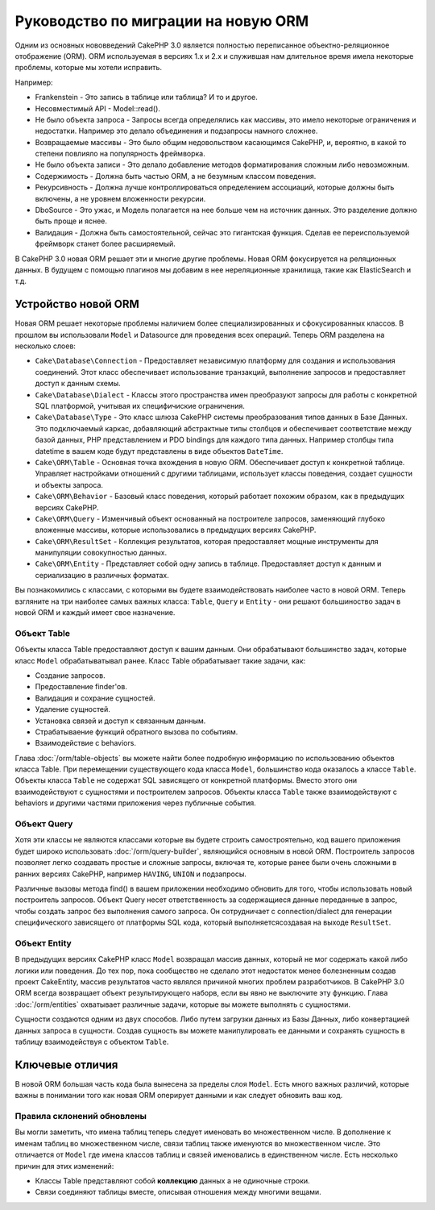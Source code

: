 Руководство по миграции на новую ORM
####################################

Одним из основных нововведений CakePHP 3.0 является полностью переписанное
объектно-реляционное отображение (ORM). ORM используемая в версиях 1.x и 2.x и
служившая нам длительное время имела некоторые проблемы, которые мы хотели исправить.

Например:

* Frankenstein - Это запись в таблице или таблица? И то и другое.
* Несовместимый API - Model::read().
* Не было объекта запроса - Запросы всегда определялись как массивы, это имело
  некоторые ограничения и недостатки. Например это делало объединения и подзапросы
  намного сложнее.
* Возвращаемые массивы - Это было общим недовольством касающимся CakePHP, и,
  вероятно, в какой то степени повлияло на популярность фреймворка.
* Не было объекта записи - Это делало добавление методов форматирования сложным
  либо невозможным.
* Содержимость - Должна быть частью ORM, а не безумным классом поведения.
* Рекурсивность - Должна лучше контроллироваться определением ассоциаций, которые
  должны быть включены, а не уровнем вложенности рекурсии.
* DboSource - Это ужас, и Модель полагается на нее больше чем на источник данных.
  Это разделение должно быть проще и яснее.
* Валидация - Должна быть самостоятельной, сейчас это гигантская функция. Сделав
  ее переиспользуемой фреймворк станет более расширяемый.

В CakePHP 3.0 новая ORM решает эти и многие другие проблемы. Новая ORM фокусируется
на реляционных данных. В будущем с помощью плагинов мы добавим в нее нереляционные
хранилища, такие как ElasticSearch и т.д.

Устройство новой ORM
====================

Новая ORM решает некоторые проблемы наличием более специализированных и
сфокусированных классов. В прошлом вы использовали ``Model`` и Datasource для
проведения всех операций. Теперь ORM разделена на несколько слоев:

* ``Cake\Database\Connection`` - Предоставляет независимую платформу для создания
  и использования соединений. Этот класс обеспечивает использование транзакций,
  выполнение запросов и предоставляет доступ к данным схемы.
* ``Cake\Database\Dialect`` - Классы этого пространства имен преобразуют запросы
  для работы с конкретной SQL платформой, учитывая их специфичиские ограничения.
* ``Cake\Database\Type`` - Это класс шлюза CakePHP системы преобразования типов
  данных в Базе Данных. Это подключаемый каркас, добавляющий абстрактные типы
  столбцов и обеспечивает соответствие между базой данных, PHP представлением и
  PDO bindings для каждого типа данных. Например столбцы типа datetime в вашем
  коде будут представлены в виде объектов ``DateTime``.
* ``Cake\ORM\Table`` - Основная точка вхождения в новую ORM. Обеспечивает доступ
  к конкретной таблице. Управляет настройками отношений с другими таблицами,
  использует классы поведения, создает сущности и объекты запроса.
* ``Cake\ORM\Behavior`` - Базовый класс поведения, который работает похожим
  образом, как в предыдущих версиях CakePHP.
* ``Cake\ORM\Query`` - Изменчивый объект основанный на построителе запросов,
  заменяющий глубоко вложенные массивы, которые использовались в предыдущих
  версиях CakePHP.
* ``Cake\ORM\ResultSet`` - Коллекция результатов, которая предоставляет мощные
  инструменты для манипуляции совокупностью данных.
* ``Cake\ORM\Entity`` - Представляет собой одну запись в таблице. Предоставляет
  доступ к данным и сериализацию в различных форматах.

Вы познакомились с классами, с которыми вы будете взаимодействовать наиболее
часто в новой ORM. Теперь взгляните на три наиболее самых важных класса:
``Table``, ``Query`` и ``Entity`` - они решают большиноство задач в новой ORM и
каждый имеет свое назначение.

Объект Table
------------

Объекты класса Table предоставляют доступ к вашим данным. Они обрабатывают
большинство задач, которые класс ``Model`` обрабатыватывал ранее. Класс Table
обрабатывает такие задачи, как:

- Создание запросов.
- Предоставление finder'ов.
- Валидация и сохрание сущностей.
- Удаление сущностей.
- Установка связей и доступ к связанным данным.
- Страбатываение функций обратного вызова по событиям.
- Взаимодействие с behaviors.

Глава :doc:`/orm/table-objects` вы можете найти более подробную информацию по
использованию объектов класса Table. При перемещении существующего кода класса
``Model``, большинство кода оказалось а классе ``Table``. Объекты класса ``Table``
не содержат SQL зависящего от конкретной платформы. Вместо этого они взаимодействуют
с сущностями и построителем запросов. Объекты класса ``Table`` также взаимодействуют
с behaviors и другими частями приложения через публичные события.

Объект Query
------------

Хотя эти классы не являются классами которые вы будете строить самостроятельно,
код вашего приложения будет широко использовать :doc:`/orm/query-builder`, являющийся
основным в новой ORM. Построитель запросов позволяет легко создавать простые и сложные
запросы, включая те, которые ранее были очень сложными в ранних версиях CakePHP,
например ``HAVING``, ``UNION`` и подзапросы.

Различные вызовы метода find() в вашем приложении необходимо обновить для того, чтобы
использовать новый построитель запросов. Объект Query несет ответственность за
содержащиеся данные переданные в запрос, чтобы создать запрос без выполнения самого
запроса. Он сотрудничает с connection/dialect для генерации специфического зависящего
от платформы SQL кода, который выполняетсясоздавая на выходе ``ResultSet``.

Объект Entity
-------------

В предыдущих версиях CakePHP класс ``Model`` возвращал массив данных, который не мог
содержать какой либо логики или поведения. До тех пор, пока сообщество не сделало этот
недостаток менее болезненным создав проект CakeEntity, массив результатов часто являлся
причиной многих проблем разработчиков. В CakePHP 3.0 ORM всегда
возвращает объект результирующего наборв, если вы явно не выключите эту функцию.
Глава :doc:`/orm/entities` охватывает различные задачи, которые вы можете выполнять с
сущностями.

Сущности создаются одним из двух способов. Либо путем загрузки данных из Базы Данных,
либо конвертацией данных запроса в сущности. Создав сущность вы можете манипулировать
ее данными и сохранять сущность в таблицу взаимодействуя с объектом ``Table``.

Ключевые отличия
================

В новой ORM большая часть кода была вынесена за пределы слоя ``Model``. Есть много
важных различий, которые важны в понимании того как новая ORM оперирует данными и
как следует обновить ваш код.

Правила склонений обновлены
---------------------------

Вы могли заметить, что имена таблиц теперь следует именовать во множественном числе.
В дополнение к именам таблиц во множественном числе, связи таблиц также именуются
во множественном числе. Это отличается от ``Model`` где имена классов таблиц и связей
именовались в единственном числе. Есть несколько причин для этих изменений:

* Классы Table представляют собой **коллекцию** данных а не одиночные строки.
* Связи соединяют таблицы вместе, описывая отношения между многими вещами.